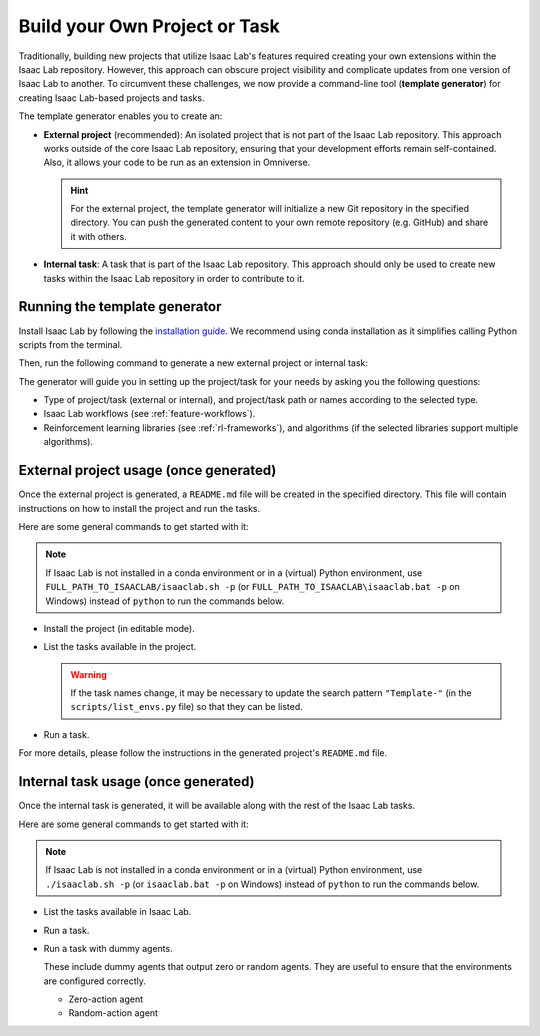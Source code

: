 .. _template-generator:

Build your Own Project or Task
==============================

Traditionally, building new projects that utilize Isaac Lab's features required creating your own
extensions within the Isaac Lab repository. However, this approach can obscure project visibility and
complicate updates from one version of Isaac Lab to another. To circumvent these challenges,
we now provide a command-line tool (**template generator**) for creating Isaac Lab-based projects and tasks.

The template generator enables you to create an:

* **External project** (recommended): An isolated project that is not part of the Isaac Lab repository. This approach
  works outside of the core Isaac Lab repository, ensuring that your development efforts remain self-contained. Also,
  it allows your code to be run as an extension in Omniverse.

  .. hint::

    For the external project, the template generator will initialize a new Git repository in the specified directory.
    You can push the generated content to your own remote repository (e.g. GitHub) and share it with others.

* **Internal task**: A task that is part of the Isaac Lab repository. This approach should only be used to create
  new tasks within the Isaac Lab repository in order to contribute to it.

Running the template generator
------------------------------

Install Isaac Lab by following the `installation guide <../../setup/installation/index.html>`_.
We recommend using conda installation as it simplifies calling Python scripts from the terminal.

Then, run the following command to generate a new external project or internal task:

.. tab-set::
  :sync-group: os

  .. tab-item:: :icon:`fa-brands fa-linux` Linux
      :sync: linux

      .. code-block:: bash

        ./isaaclab.sh --new  # or "./isaaclab.sh -n"

  .. tab-item:: :icon:`fa-brands fa-windows` Windows
      :sync: windows

      .. code-block:: batch

        isaaclab.bat --new  :: or "isaaclab.bat -n"

The generator will guide you in setting up the project/task for your needs by asking you the following questions:

* Type of project/task (external or internal), and project/task path or names according to the selected type.
* Isaac Lab workflows (see :ref:`feature-workflows`).
* Reinforcement learning libraries (see :ref:`rl-frameworks`), and algorithms (if the selected libraries support multiple algorithms).

External project usage (once generated)
---------------------------------------

Once the external project is generated, a ``README.md`` file will be created in the specified directory.
This file will contain instructions on how to install the project and run the tasks.

Here are some general commands to get started with it:

.. note::

  If Isaac Lab is not installed in a conda environment or in a (virtual) Python environment, use ``FULL_PATH_TO_ISAACLAB/isaaclab.sh -p``
  (or ``FULL_PATH_TO_ISAACLAB\isaaclab.bat -p`` on Windows) instead of ``python`` to run the commands below.

* Install the project (in editable mode).

  .. tab-set::
    :sync-group: os

    .. tab-item:: :icon:`fa-brands fa-linux` Linux
        :sync: linux

        .. code-block:: bash

          python -m pip install -e source/<given-project-name>

    .. tab-item:: :icon:`fa-brands fa-windows` Windows
        :sync: windows

        .. code-block:: batch

          python -m pip install -e source\<given-project-name>

* List the tasks available in the project.

  .. warning::

    If the task names change, it may be necessary to update the search pattern ``"Template-"``
    (in the ``scripts/list_envs.py`` file) so that they can be listed.

  .. tab-set::
    :sync-group: os

    .. tab-item:: :icon:`fa-brands fa-linux` Linux
        :sync: linux

        .. code-block:: bash

          python scripts/list_envs.py

    .. tab-item:: :icon:`fa-brands fa-windows` Windows
        :sync: windows

        .. code-block:: batch

          python scripts\list_envs.py

* Run a task.

  .. tab-set::
    :sync-group: os

    .. tab-item:: :icon:`fa-brands fa-linux` Linux
        :sync: linux

        .. code-block:: bash

          python scripts/<specific-rl-library>/train.py --task=<Task-Name>

    .. tab-item:: :icon:`fa-brands fa-windows` Windows
        :sync: windows

        .. code-block:: batch

          python scripts\<specific-rl-library>\train.py --task=<Task-Name>

For more details, please follow the instructions in the generated project's ``README.md`` file.

Internal task usage (once generated)
---------------------------------------

Once the internal task is generated, it will be available along with the rest of the Isaac Lab tasks.

Here are some general commands to get started with it:

.. note::

  If Isaac Lab is not installed in a conda environment or in a (virtual) Python environment, use ``./isaaclab.sh -p``
  (or ``isaaclab.bat -p`` on Windows) instead of ``python`` to run the commands below.

* List the tasks available in Isaac Lab.

  .. tab-set::
    :sync-group: os

    .. tab-item:: :icon:`fa-brands fa-linux` Linux
        :sync: linux

        .. code-block:: bash

          python scripts/environments/list_envs.py

    .. tab-item:: :icon:`fa-brands fa-windows` Windows
        :sync: windows

        .. code-block:: batch

          python scripts\environments\list_envs.py

* Run a task.

  .. tab-set::
    :sync-group: os

    .. tab-item:: :icon:`fa-brands fa-linux` Linux
        :sync: linux

        .. code-block:: bash

          python scripts/reinforcement_learning/<specific-rl-library>/train.py --task=<Task-Name>

    .. tab-item:: :icon:`fa-brands fa-windows` Windows
        :sync: windows

        .. code-block:: batch

          python scripts\reinforcement_learning\<specific-rl-library>\train.py --task=<Task-Name>

* Run a task with dummy agents.

  These include dummy agents that output zero or random agents. They are useful to ensure that the environments are configured correctly.

  * Zero-action agent

    .. tab-set::
      :sync-group: os

      .. tab-item:: :icon:`fa-brands fa-linux` Linux
          :sync: linux

          .. code-block:: bash

            python scripts/zero_agent.py --task=<Task-Name>

      .. tab-item:: :icon:`fa-brands fa-windows` Windows
          :sync: windows

          .. code-block:: batch

            python scripts\zero_agent.py --task=<Task-Name>

  * Random-action agent

    .. tab-set::
      :sync-group: os

      .. tab-item:: :icon:`fa-brands fa-linux` Linux
          :sync: linux

          .. code-block:: bash

            python scripts/random_agent.py --task=<Task-Name>

      .. tab-item:: :icon:`fa-brands fa-windows` Windows
          :sync: windows

          .. code-block:: batch

            python scripts\random_agent.py --task=<Task-Name>

